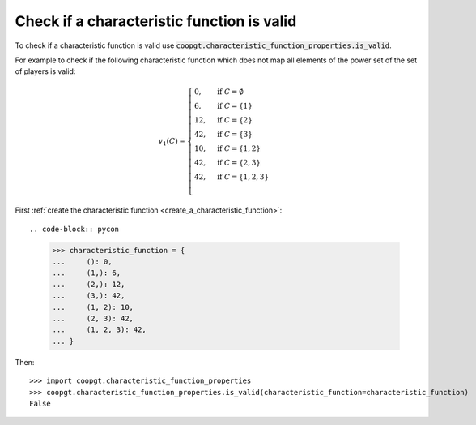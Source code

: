 Check if a characteristic function is valid
==============================================

To check if a characteristic function is valid
use
:code:`coopgt.characteristic_function_properties.is_valid`.


For example to check if the following characteristic function which does not map
all elements of the power set of the set of players is valid:

.. math::

    v_1(C)=\begin{cases}
    0,&\text{if }C=\emptyset\\
    6,&\text{if }C=\{1\}\\
    12,&\text{if }C=\{2\}\\
    42,&\text{if }C=\{3\}\\
    10,&\text{if }C=\{1,2\}\\
    42,&\text{if }C=\{2,3\}\\
    42,&\text{if }C=\{1,2,3\}\\
    \end{cases}

First :ref:`create the characteristic function <create_a_characteristic_function>`::

.. code-block:: pycon

    >>> characteristic_function = {
    ...     (): 0,
    ...     (1,): 6,
    ...     (2,): 12,
    ...     (3,): 42,
    ...     (1, 2): 10,
    ...     (2, 3): 42,
    ...     (1, 2, 3): 42,
    ... }

Then::

    >>> import coopgt.characteristic_function_properties
    >>> coopgt.characteristic_function_properties.is_valid(characteristic_function=characteristic_function)
    False
